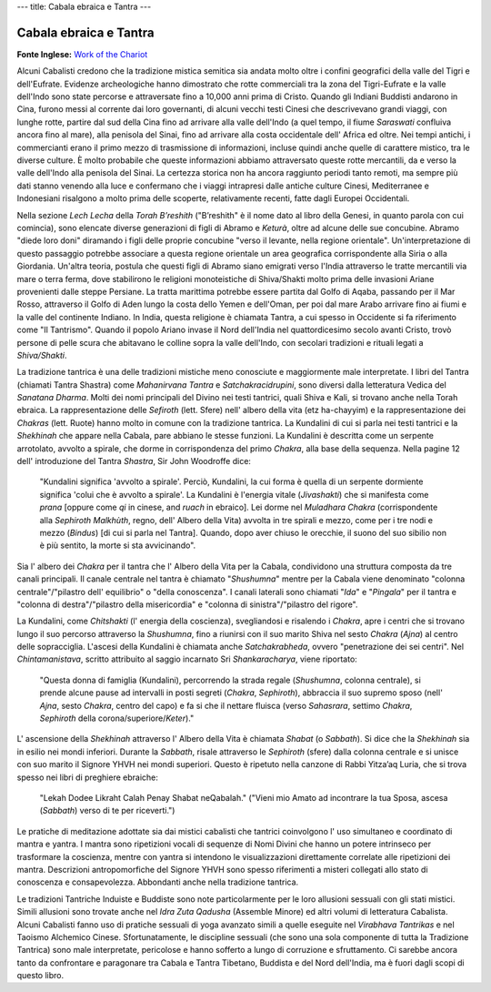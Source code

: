 ---
title: Cabala ebraica e Tantra
---

***********************
Cabala ebraica e Tantra
***********************

**Fonte Inglese:** `Work of the Chariot <http://www.workofthechariot.com/TextFiles/Back-Tantra.html>`_

Alcuni Cabalisti credono che la tradizione mistica semitica sia andata molto
oltre i confini geografici della valle del Tigri e dell'Eufrate. Evidenze
archeologiche hanno dimostrato che rotte commerciali tra la zona del
Tigri-Eufrate e la valle dell'Indo sono state percorse e attraversate fino a
10,000 anni prima di Cristo. Quando gli Indiani Buddisti andarono in Cina,
furono messi al corrente dai loro governanti, di alcuni vecchi testi Cinesi che
descrivevano grandi viaggi, con lunghe rotte, partire dal sud della Cina fino ad
arrivare alla valle dell'Indo (a quel tempo, il fiume *Saraswati* confluiva
ancora fino al mare), alla penisola del Sinai, fino ad arrivare alla costa
occidentale dell' Africa ed oltre. Nei tempi antichi, i commercianti erano il
primo mezzo di trasmissione di informazioni, incluse quindi anche quelle di
carattere mistico, tra le diverse culture. È molto probabile che queste
informazioni abbiamo attraversato queste rotte mercantili, da e verso la valle
dell'Indo alla penisola del Sinai. La certezza storica non ha ancora raggiunto
periodi tanto remoti, ma sempre più dati stanno venendo alla luce e confermano
che i viaggi intrapresi dalle antiche culture Cinesi, Mediterranee e Indonesiani
risalgono a molto prima delle scoperte, relativamente recenti, fatte dagli
Europei Occidentali.

Nella sezione *Lech Lecha* della *Torah B’reshith* ("B’reshith" è il nome dato
al libro della Genesi, in quanto parola con cui comincia), sono elencate diverse
generazioni di figli di Abramo e *Keturà*, oltre ad alcune delle sue concubine.
Abramo "diede loro doni" diramando i figli delle proprie concubine "verso il
levante, nella regione orientale". Un'interpretazione di questo passaggio
potrebbe associare a questa regione orientale un area geografica corrispondente
alla Siria o alla Giordania. Un'altra teoria, postula che questi figli di Abramo
siano emigrati verso l'India attraverso le tratte mercantili via mare o terra
ferma, dove stabilirono le religioni monoteistiche di Shiva/Shakti molto prima
delle invasioni Ariane provenienti dalle steppe Persiane. La tratta marittima
potrebbe essere partita dal Golfo di Aqaba, passando per il Mar Rosso,
attraverso il Golfo di Aden lungo la costa dello Yemen e dell'Oman, per poi dal
mare Arabo arrivare fino ai fiumi e la valle del continente Indiano.  In India,
questa religione è chiamata Tantra, a cui spesso in Occidente si fa riferimento
come "Il Tantrismo".  Quando il popolo Ariano invase il Nord dell'India nel
quattordicesimo secolo avanti Cristo, trovò persone di pelle scura che abitavano
le colline sopra la valle dell'Indo, con secolari tradizioni e rituali legati a
*Shiva/Shakti*.

La tradizione tantrica è una delle tradizioni mistiche meno conosciute e
maggiormente male interpretate. I libri del Tantra (chiamati Tantra Shastra)
come *Mahanirvana Tantra* e *Satchakracidrupini*, sono diversi dalla letteratura
Vedica del *Sanatana Dharma*. Molti dei nomi principali del Divino nei testi
tantrici, quali Shiva e Kali, si trovano anche nella Torah ebraica. La
rappresentazione delle *Sefiroth* (lett. Sfere) nell' albero della vita (etz
ha-chayyim) e la rappresentazione dei *Chakras* (lett. Ruote) hanno molto in comune
con la tradizione tantrica. La Kundalini di cui si parla nei testi tantrici e la
*Shekhinah* che appare nella Cabala, pare abbiano le stesse funzioni. La Kundalini
è descritta come un serpente arrotolato, avvolto a spirale, che dorme in
corrispondenza del primo *Chakra*, alla base della sequenza. Nella pagine 12 dell'
introduzione del Tantra *Shastra*, Sir John Woodroffe dice:

  "Kundalini significa 'avvolto a spirale'. Perciò, Kundalini, la cui forma è
  quella di un serpente dormiente significa 'colui che è avvolto a spirale'. La
  Kundalini è l'energia vitale (*Jivashakti*) che si manifesta come *prana* [oppure
  come *qi* in cinese, and *ruach* in ebraico]. Lei dorme nel *Muladhara Chakra*
  (corrispondente alla *Sephiroth Malkhùth*, regno, dell' Albero della Vita) avvolta
  in tre spirali e mezzo, come per i tre nodi e mezzo (*Bindus*) [di cui si
  parla nel Tantra]. Quando, dopo aver chiuso le orecchie, il suono del suo
  sibilio non è più sentito, la morte si sta avvicinando".

Sia l' albero dei *Chakra* per il tantra che l' Albero della Vita per la Cabala,
condividono una struttura composta da tre canali principali. Il canale centrale
nel tantra è chiamato "*Shushumna*" mentre per la Cabala viene denominato
"colonna centrale"/"pilastro dell' equilibrio" o "della conoscenza". I canali
laterali sono chiamati "*Ida*" e "*Pingala*" per il tantra e "colonna di
destra"/"pilastro della misericordia" e "colonna di sinistra"/"pilastro del
rigore".

La Kundalini, come *Chitshakti* (l' energia della coscienza), svegliandosi e
risalendo i *Chakra*, apre i centri che si trovano lungo il suo percorso
attraverso la *Shushumna*, fino a riunirsi con il suo marito Shiva nel sesto
*Chakra* (*Ajna*) al centro delle sopracciglia. L'ascesi della Kundalini è chiamata
anche *Satchakrabheda*, ovvero "penetrazione dei sei centri". Nel *Chintamanistava*,
scritto attribuito al saggio incarnato Sri *Shankaracharya*, viene riportato:

  "Questa donna di famiglia (Kundalini), percorrendo la strada regale (*Shushumna*,
  colonna centrale), si prende alcune pause ad intervalli in posti segreti (*Chakra*,
  *Sephiroth*), abbraccia il suo supremo sposo (nell' *Ajna*, sesto *Chakra*, centro
  del capo) e fa si che il nettare fluisca (verso *Sahasrara*, settimo *Chakra*,
  *Sephiroth* della corona/superiore/*Keter*)."

L' ascensione della *Shekhinah* attraverso l' Albero della Vita è chiamata *Shabat*
(o *Sabbath*). Si dice che la *Shekhinah* sia in esilio nei mondi inferiori. Durante
la *Sabbath*, risale attraverso le *Sephiroth* (sfere) dalla colonna centrale e si
unisce con suo marito il Signore YHVH nei mondi superiori. Questo è ripetuto
nella canzone di Rabbi Yitza’aq Luria, che si trova spesso nei libri di
preghiere ebraiche:

  "Lekah Dodee Likraht Calah Penay Shabat neQabalah."
  ("Vieni mio Amato ad incontrare la tua Sposa, ascesa (*Sabbath*) verso di te per riceverti.")

Le pratiche di meditazione adottate sia dai mistici cabalisti che tantrici
coinvolgono l' uso simultaneo e coordinato di mantra e yantra. I mantra sono
ripetizioni vocali di sequenze di Nomi Divini che hanno un potere intrinseco per
trasformare la coscienza, mentre con yantra si intendono le visualizzazioni
direttamente correlate alle ripetizioni dei mantra. Descrizioni antropomorfiche
del Signore YHVH sono spesso riferimenti a misteri collegati allo stato di
conoscenza e consapevolezza. Abbondanti anche nella tradizione tantrica.

Le tradizioni Tantriche Induiste e Buddiste sono note particolarmente per le
loro allusioni sessuali con gli stati mistici. Simili allusioni sono trovate
anche nel *Idra Zuta Qadusha* (Assemble Minore) ed altri volumi di letteratura
Cabalista. Alcuni Cabalisti fanno uso di pratiche sessuali di yoga avanzato
simili a quelle eseguite nel *Virabhava Tantrikas* e nel Taoismo Alchemico Cinese.
Sfortunatamente, le discipline sessuali (che sono una sola componente di tutta
la Tradizione Tantrica) sono male interpretate, pericolose e hanno sofferto a
lungo di corruzione e sfruttamento. Ci sarebbe ancora tanto da confrontare e
paragonare tra Cabala e Tantra Tibetano, Buddista e del Nord dell'India, ma è
fuori dagli scopi di questo libro.
